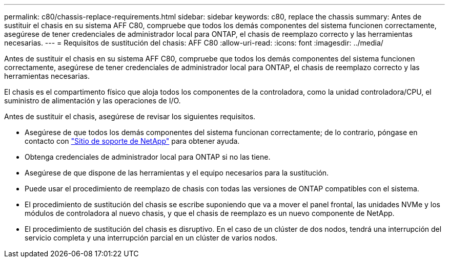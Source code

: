 ---
permalink: c80/chassis-replace-requirements.html 
sidebar: sidebar 
keywords: c80, replace the chassis 
summary: Antes de sustituir el chasis en su sistema AFF C80, compruebe que todos los demás componentes del sistema funcionen correctamente, asegúrese de tener credenciales de administrador local para ONTAP, el chasis de reemplazo correcto y las herramientas necesarias. 
---
= Requisitos de sustitución del chasis: AFF C80
:allow-uri-read: 
:icons: font
:imagesdir: ../media/


[role="lead"]
Antes de sustituir el chasis en su sistema AFF C80, compruebe que todos los demás componentes del sistema funcionen correctamente, asegúrese de tener credenciales de administrador local para ONTAP, el chasis de reemplazo correcto y las herramientas necesarias.

El chasis es el compartimento físico que aloja todos los componentes de la controladora, como la unidad controladora/CPU, el suministro de alimentación y las operaciones de I/O.

Antes de sustituir el chasis, asegúrese de revisar los siguientes requisitos.

* Asegúrese de que todos los demás componentes del sistema funcionan correctamente; de lo contrario, póngase en contacto con http://mysupport.netapp.com/["Sitio de soporte de NetApp"^] para obtener ayuda.
* Obtenga credenciales de administrador local para ONTAP si no las tiene.
* Asegúrese de que dispone de las herramientas y el equipo necesarios para la sustitución.
* Puede usar el procedimiento de reemplazo de chasis con todas las versiones de ONTAP compatibles con el sistema.
* El procedimiento de sustitución del chasis se escribe suponiendo que va a mover el panel frontal, las unidades NVMe y los módulos de controladora al nuevo chasis, y que el chasis de reemplazo es un nuevo componente de NetApp.
* El procedimiento de sustitución del chasis es disruptivo. En el caso de un clúster de dos nodos, tendrá una interrupción del servicio completa y una interrupción parcial en un clúster de varios nodos.

